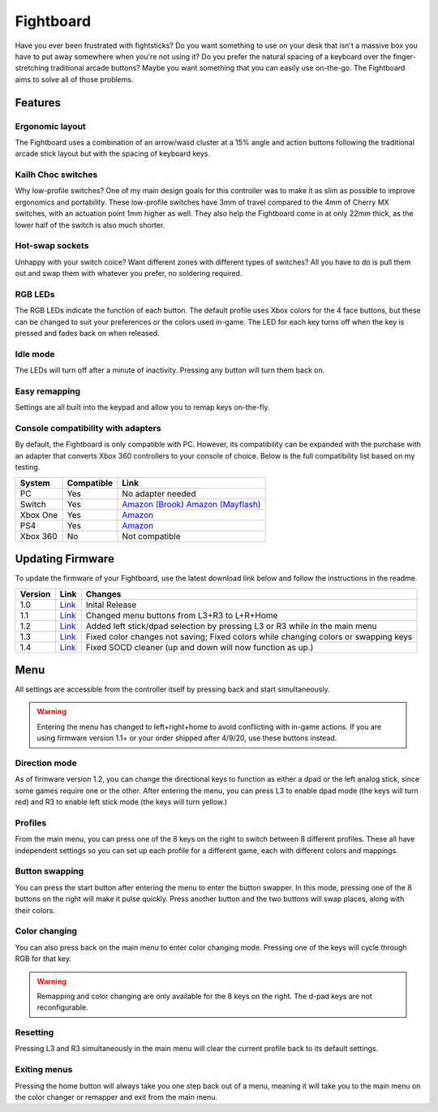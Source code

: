Fightboard
===========
.. image:: https://cdn.shopify.com/s/files/1/0093/7295/8767/products/IMG_0934_1024x1024@2x.jpg?v=1583586229

Have you ever been frustrated with fightsticks? Do you want something to use on your desk that isn't a massive box you have to put away somewhere when you're not using it? Do you prefer the natural spacing of a keyboard over the finger-stretching traditional arcade buttons? Maybe you want something that you can easily use on-the-go. The Fightboard aims to solve all of those problems.

Features
********

Ergonomic layout
----------------
.. image:: https://thnikk.moe/img/fbLayout.png

The Fightboard uses a combination of an arrow/wasd cluster at a 15% angle and action buttons following the traditional arcade stick layout but with the spacing of keyboard keys.

Kailh Choc switches
-------------------
.. image:: https://thnikk.moe/img/kailhLP.jpg

Why low-profile switches? One of my main design goals for this controller was to make it as slim as possible to improve ergonomics and portability. These low-profile switches have 3mm of travel compared to the 4mm of Cherry MX switches, with an actuation point 1mm higher as well. They also help the Fightboard come in at only 22mm thick, as the lower half of the switch is also much shorter.

Hot-swap sockets
----------------
.. image:: https://thnikk.moe/img/kailhHS.png

Unhappy with your switch coice? Want different zones with different types of switches? All you have to do is pull them out and swap them with whatever you prefer, no soldering required.

RGB LEDs
--------
The RGB LEDs indicate the function of each button. The default profile uses Xbox colors for the 4 face buttons, but these can be changed to suit your preferences or the colors used in-game. The LED for each key turns off when the key is pressed and fades back on when released.

Idle mode
---------
The LEDs will turn off after a minute of inactivity. Pressing any button will turn them back on.

Easy remapping
--------------
Settings are all built into the keypad and allow you to remap keys on-the-fly.

Console compatibility with adapters
-----------------------------------

By default, the Fightboard is only compatible with PC. However, its compatibility can be expanded with the purchase with an adapter that converts Xbox 360 controllers to your console of choice. Below is the full compatibility list based on my testing.

==============  ==========  =======
System          Compatible  Link
==============  ==========  =======
PC              Yes         No adapter needed
Switch          Yes         `Amazon (Brook) <https://www.amazon.com/Brook-Wingman-Support-Controller-Converter/dp/B08L7JQL4P>`_
                            `Amazon (Mayflash) <https://www.amazon.com/Mayflash-Magic-NS-Wireless-Controller-Nintendo/dp/B079B5KHWQ>`_
Xbox One        Yes         `Amazon <https://www.amazon.com/Brook-Wingman-Support-Controller-Converter/dp/B08H1SYGWV>`_
PS4             Yes         `Amazon <https://www.amazon.com/Brook-Wingman-Support-Controller-Converter/dp/B08B82M9TG>`_
Xbox 360        No          Not compatible
==============  ==========  =======

Updating Firmware
*****************

To update the firmware of your Fightboard, use the latest download link below and follow the instructions in the readme.

======= ===================================================== ======================================================
Version Link                                                  Changes
======= ===================================================== ======================================================
1.0     `Link <https://thnikk.moe/files/FBUpdater.zip>`_      Inital Release
1.1     `Link <https://thnikk.moe/files/FBUpdater_1.1.zip>`_  Changed menu buttons from L3+R3 to L+R+Home
1.2     `Link <https://thnikk.moe/files/FBUpdater_1.2.zip>`_  Added left stick/dpad selection by pressing L3 or R3 while in the main menu
1.3     `Link <https://thnikk.moe/files/FBUpdater_1.3.zip>`_  Fixed color changes not saving; Fixed colors while changing colors or swapping keys
1.4     `Link <https://thnikk.moe/files/FBUpdater_1.4.zip>`_  Fixed SOCD cleaner (up and down will now function as up.)
======= ===================================================== ======================================================

Menu
****
All settings are accessible from the controller itself by pressing back and start simultaneously.

.. warning::
    Entering the menu has changed to left+right+home to avoid conflicting with in-game actions. If you are using firmware version 1.1+ or your order shipped after 4/9/20, use these buttons instead.

.. raw:: html

    <div>
        <video width="100%" controls>
            <source src="https://thnikk.moe/files/videos/menuOpen.mp4" type="video/mp4">
            Your browser does not support the video tag.
        </video>
    </div>


Direction mode
--------------
As of firmware version 1.2, you can change the directional keys to function as either a dpad or the left analog stick, since some games require one or the other. After entering the menu, you can press L3 to enable dpad mode (the keys will turn red) and R3 to enable left stick mode (the keys will turn yellow.)

Profiles
--------
From the main menu, you can press one of the 8 keys on the right to switch between 8 different profiles. These all have independent settings so you can set up each profile for a different game, each with different colors and mappings.

Button swapping
---------
You can press the start button after entering the menu to enter the button swapper. In this mode, pressing one of the 8 buttons on the right will make it pulse quickly. Press another button and the two buttons will swap places, along with their colors.

.. raw:: html

    <div>
        <video width="100%" controls>
            <source src="https://thnikk.moe/files/videos/remap.mp4" type="video/mp4">
            Your browser does not support the video tag.
        </video>
    </div>



Color changing
--------------
You can also press back on the main menu to enter color changing mode. Pressing one of the keys will cycle through RGB for that key.

.. raw:: html

    <div>
        <video width="100%" controls>
            <source src="https://thnikk.moe/files/videos/color.mp4" type="video/mp4">
            Your browser does not support the video tag.
        </video>
    </div>


.. warning::
    Remapping and color changing are only available for the 8 keys on the right. The d-pad keys are not reconfigurable.

Resetting
---------
Pressing L3 and R3 simultaneously in the main menu will clear the current profile back to its default settings.

.. raw:: html

    <div>
        <video width="100%" controls>
            <source src="https://thnikk.moe/files/videos/reset.mp4" type="video/mp4">
            Your browser does not support the video tag.
        </video>
    </div>



Exiting menus
-------------
Pressing the home button will always take you one step back out of a menu, meaning it will take you to the main menu on the color changer or remapper and exit from the main menu.

.. raw:: html

    <div>
        <video width="100%" controls>
            <source src="https://thnikk.moe/files/videos/menuClose.mp4" type="video/mp4">
            Your browser does not support the video tag.
        </video>
    </div>


